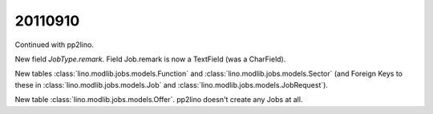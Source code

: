 20110910
========

Continued with pp2lino.

New field `JobType.remark`.
Field Job.remark is now a TextField (was a CharField).

New tables 
:class:`lino.modlib.jobs.models.Function` and
:class:`lino.modlib.jobs.models.Sector`
(and Foreign Keys to these in 
:class:`lino.modlib.jobs.models.Job`
and
:class:`lino.modlib.jobs.models.JobRequest`).

New table 
:class:`lino.modlib.jobs.models.Offer`.
pp2lino doesn't create any Jobs at all.

